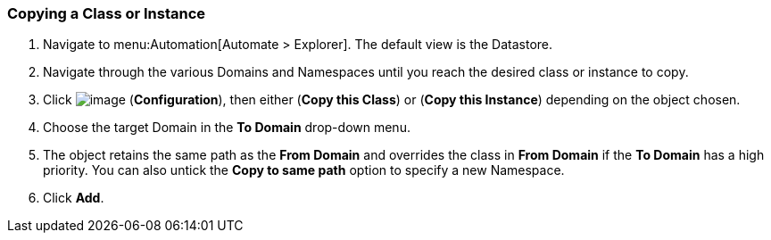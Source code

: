 [[copying-a-class-or-instance]]
=== Copying a Class or Instance

. Navigate to menu:Automation[Automate > Explorer]. The default view is the Datastore.

. Navigate through the various Domains and Namespaces until you reach the
desired class or instance to copy.

. Click image:../images/1847.png[image] (*Configuration*), then either (*Copy this Class*) or (*Copy this Instance*) depending on the object chosen.

. Choose the target Domain in the *To Domain* drop-down menu.

. The object retains the same path as the *From Domain* and overrides the
class in *From Domain* if the *To Domain* has a high priority. You can also untick the *Copy to same path* option to specify a new Namespace.

. Click *Add*.

